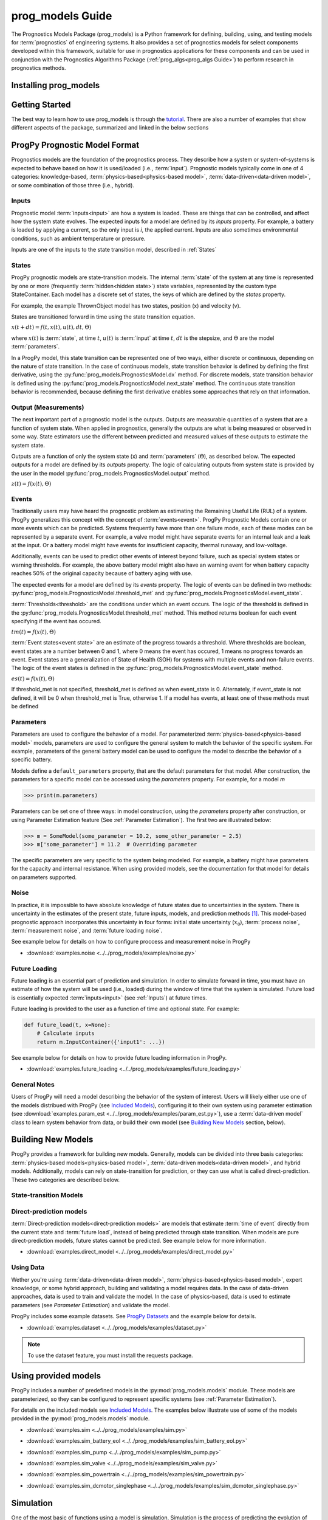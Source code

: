 prog_models Guide
===================================================

.. raw:: html

    <iframe src="https://ghbtns.com/github-btn.html?user=nasa&repo=prog_models&type=star&count=true&size=large" frameborder="0" scrolling="0" width="170" height="30" title="GitHub"></iframe>

The Prognostics Models Package (prog_models) is a Python framework for defining, building, using, and testing models for :term:`prognostics` of engineering systems. It also provides a set of prognostics models for select components developed within this framework, suitable for use in prognostics applications for these components and can be used in conjunction with the Prognostics Algorithms Package (:ref:`prog_algs<prog_algs Guide>`) to perform research in prognostics methods. 

Installing prog_models
-----------------------

.. tabs::

    .. tab:: Stable Version (Recommended)

        The latest stable release of prog_models is hosted on PyPi. For most users (unless you want to contribute to the development of prog_models), the version on PyPi will be adequate. To install from the command line, use the following command:

        .. code-block:: console

            $ pip install prog_models

    .. tab:: Pre-Release

        Users who would like to contribute to prog_models or would like to use pre-release features can do so using the `prog_models GitHub repo <https://github.com/nasa/prog_models>`__. This isn't recommended for most users as this version may be unstable. To do this, use the following commands:

        .. code-block:: console

            $ git clone https://github.com/nasa/prog_models
            $ cd prog_models
            $ git checkout dev 
            $ pip install -e .

Getting Started 
------------------

.. image:: https://mybinder.org/badge_logo.svg
 :target: https://mybinder.org/v2/gh/nasa/prog_models/master?labpath=tutorial.ipynb

The best way to learn how to use prog_models is through the `tutorial <https://mybinder.org/v2/gh/nasa/prog_models/master?labpath=tutorial.ipynb>`__. There are also a number of examples that show different aspects of the package, summarized and linked in the below sections

ProgPy Prognostic Model Format
----------------------------------

Prognostics models are the foundation of the prognostics process. They describe how a system or system-of-systems is expected to behave based on how it is used/loaded (i.e., :term:`input`). Prognostic models typically come in one of 4 categories: knowledge-based, :term:`physics-based<physics-based model>`, :term:`data-driven<data-driven model>`, or some combination of those three (i.e., hybrid).

Inputs
^^^^^^^^^^^^^^^^^^^^^^^^

Prognostic model :term:`inputs<input>` are how a system is loaded. These are things that can be controlled, and affect how the system state evolves. The expected inputs for a model are defined by its *inputs* property. For example, a battery is loaded by applying a current, so the only input is *i*, the applied current. Inputs are also sometimes environmental conditions, such as ambient temperature or pressure. 

Inputs are one of the inputs to the state transition model, described in :ref:`States`

States
^^^^^^^^^^^^^^^^^^^^

ProgPy prognostic models are state-transition models. The internal :term:`state` of the system at any time is represented by one or more (frequently :term:`hidden<hidden state>`) state variables, represented by the custom type StateContainer. Each model has a discrete set of states, the keys of which are defined by the *states* property.

For example, the example ThrownObject model has two states, position (x) and velocity (v).

States are transitioned forward in time using the state transition equation. 

.. raw:: html

    <div style="text-align: center;">
:math:`x(t+dt) = f(t, x(t), u(t), dt, \Theta)`

.. raw:: html

    </div>

where :math:`x(t)` is :term:`state`, at time :math:`t`, :math:`u(t)` is :term:`input` at time :math:`t`, :math:`dt` is the stepsize, and :math:`\Theta` are the model :term:`parameters`.

In a ProgPy model, this state transition can be represented one of two ways, either discrete or continuous, depending on the nature of state transition. In the case of continuous models, state transition behavior is defined by defining the first derivative, using the :py:func:`prog_models.PrognosticsModel.dx` method. For discrete models, state transition behavior is defined using the :py:func:`prog_models.PrognosticsModel.next_state` method. The continuous state transition behavior is recommended, because defining the first derivative enables some approaches that rely on that information.

.. image:: images/next_state.png

.. image:: images/dx.png


.. dropdown::  State transition equation example

    An example of a state transition equation for a thrown object is included below. In this example, a model is created to describe an object thrown directly into the air. It has two states: position (x) and velocity (v), and no inputs.

    .. code-block:: python

        >>> def dx(self, x, u):
        >>>    # Continuous form
        >>>    dxdt = x['v']
        >>>    dvdt = -9.81  # Acceleration due to gravity
        >>>    return self.StateContainer({'x': dxdt, 'v': dvdt})

    or, alternatively

    .. code-block:: python

        >>> def next_state(self, x, u, dt):
        >>>    # Discrete form
        >>>    new_x = x['x'] + x['v']*dt
        >>>    new_v = x['v'] -9.81*dt  # Acceleration due to gravity
        >>>    return self.StateContainer({'x': new_x, 'v': new_v})


Output (Measurements)
^^^^^^^^^^^^^^^^^^^^^^^^^

The next important part of a prognostic model is the outputs. Outputs are measurable quantities of a system that are a function of system state. When applied in prognostics, generally the outputs are what is being measured or observed in some way. State estimators use the different between predicted and measured values of these outputs to estimate the system state. 

Outputs are a function of only the system state (x) and :term:`parameters` (:math:`\Theta`), as described below. The expected outputs for a model are defined by its *outputs* property. The logic of calculating outputs from system state is provided by the user in the model :py:func:`prog_models.PrognosticsModel.output` method.

.. image:: images/output.png

.. raw:: html

    <div style="text-align: center;">
:math:`z(t) = f(x(t), \Theta)`

.. raw:: html
    
    </div>

.. dropdown::  Output equation example

    An example of a output equation for a thrown object is included below. In this example, a model is created to describe an object thrown directly into the air. It has two states: position (x) and velocity (v). In this case we're saying that the position of the object is directly measurable. 

    .. code-block:: python

        >>> def output(self, x):
        >>>     # Position is directly measurable
        >>>     position = x['x']
        >>>     return self.OutputContainer({'x': position})

Events 
^^^^^^^^^^^^^^^^^^^^^^^^^^

Traditionally users may have heard the prognostic problem as estimating the Remaining Useful Life (RUL) of a system. ProgPy generalizes this concept with the concept of :term:`events<event>`. ProgPy Prognostic Models contain one or more events which can be predicted. Systems frequently have more than one failure mode, each of these modes can be represented by a separate event. For example, a valve model might have separate events for an internal leak and a leak at the input. Or a battery model might have events for insufficient capacity, thermal runaway, and low-voltage. 

Additionally, events can be used to predict other events of interest beyond failure, such as special system states or warning thresholds. For example, the above battery model might also have an warning event for when battery capacity reaches 50% of the original capacity because of battery aging with use.

The expected events for a model are defined by its *events* property. The logic of events can be defined in two methods: :py:func:`prog_models.PrognosticsModel.threshold_met` and :py:func:`prog_models.PrognosticsModel.event_state`.

:term:`Thresholds<threshold>` are the conditions under which an event occurs. The logic of the threshold is defined in the :py:func:`prog_models.PrognosticsModel.threshold_met` method. This method returns boolean for each event specifying if the event has occured. 

.. image:: images/threshold_met.png


.. raw:: html

    <div style="text-align: center;">

:math:`tm(t) = f(x(t), \Theta)`

.. raw:: html
    
    </div>

:term:`Event states<event state>` are an estimate of the progress towards a threshold. Where thresholds are boolean, event states are a number between 0 and 1, where 0 means the event has occured, 1 means no progress towards an event. Event states are a generalization of State of Health (SOH) for systems with multiple events and non-failure events. The logic of the event states is defined in the :py:func:`prog_models.PrognosticsModel.event_state` method.

.. image:: images/event_state.png

.. raw:: html

    <div style="text-align: center;">

:math:`es(t) = f(x(t), \Theta)`

.. raw:: html
    
    </div>

If threshold_met is not specified, threshold_met is defined as when event_state is 0. Alternately, if event_state is not defined, it will be 0 when threshold_met is True, otherwise 1. If a model has events, at least one of these methods must be defined

.. dropdown:: Event Examples

    An example of a event_state and threshold_met equations for a thrown object is included below. In this example, a model is created to describe an object thrown directly into the air. It has two states: position (x) and velocity (v). The event_state and threshold_met equations for this example are included below

    .. code-block:: python

        >>> def event_state(self, x):
        >>>     # Falling event_state is 0 when velocity hits 0, 1 at maximum speed
        >>>     falling_es = np.maximum(x['v']/self.parameters['throwing_speed'], 0)
        >>>
        >>>     # Impact event_state is 0 when position hits 0, 
        >>>     # 1 when at maximum height or when velocity is positive (going up)
        >>>     if x['v'] > 0:
        >>>         # Event state is 1 until falling starts
        >>>         x_max = 1
        >>>     else:
        >>>         # Use speed and position to estimate maximum height
        >>>         x_max = x['x'] + np.square(x['v'])/(-self.parameters['g']*2) 
        >>>     impact_es = np.maximum(x['x']/x_max,0)
        >>>     return {'falling': falling_es, 'impact': impact_es}
    
    .. code-block:: python

        >>> def threshold_met(self, x):
        >>>     return {
        >>>         'falling': x['v'] < 0,
        >>>         'impact': x['x'] <= 0
        >>>     }


Parameters
^^^^^^^^^^^^^^^

Parameters are used to configure the behavior of a model. For parameterized :term:`physics-based<physics-based model>` models, parameters are used to configure the general system to match the behavior of the specific system. For example, parameters of the general battery model can be used to configure the model to describe the behavior of a specific battery.

Models define a ``default_parameters`` property, that are the default parameters for that model. After construction, the parameters for a specific model can be accessed using the *parameters* property. For example, for a model `m`

.. code-block:: python

    >>> print(m.parameters)

Parameters can be set one of three ways: in model construction, using the *parameters* property after construction, or using Parameter Estimation feature (See :ref:`Parameter Estimation`). The first two are illustrated below:

.. code-block:: python

    >>> m = SomeModel(some_parameter = 10.2, some_other_parameter = 2.5)
    >>> m['some_parameter'] = 11.2  # Overriding parameter

The specific parameters are very specific to the system being modeled. For example, a battery might have parameters for the capacity and internal resistance. When using provided models, see the documentation for that model for details on parameters supported.

.. dropdown:: Derived parameters

    Sometimes users would like to specify parameters as a function of other parameters. This feature is called "derived parameters". See example below for more details on this feature. 

    * :download:`examples.derived_params <../../prog_models/examples/derived_params.py>`
                .. automodule:: derived_params

Noise
^^^^^^^^^^^

In practice, it is impossible to have absolute knowledge of future states due to uncertainties in the system. There is uncertainty in the estimates of the present state, future inputs, models, and prediction methods [#Goebel2017]_. This model-based prognostic approach incorporates this uncertainty in four forms: initial state uncertainty (:math:`x_0`), :term:`process noise`, :term:`measurement noise`, and :term:`future loading noise`.

.. dropdown:: Process Noise

    Process noise is used to represent uncertainty in the state transition process (e.g., uncertainty in the quality of your model or your model configuration :term:`parameters`).

    Process noise is applied in the state transition method (See :ref:`States`). 

.. dropdown:: Measurement Noise

    Measurement noise is used to represent uncertainty in your measurements. This can represent such things as uncertainty in the logic of the model's output method or sensor noise. 

    Measurement noise is applied in the output method (See :ref:`Output (Measurements)`).

.. dropdown:: Future Loading Noise

    Future loading noise is used to represent uncertainty in knowledge of how the system will be loaded in the future (See :ref:`Future Loading`). Future loading noise is applied by the user in their provided future loading method by adding random noise to the estimated future load.

See example below for details on how to configure proccess and measurement noise in ProgPy

* :download:`examples.noise <../../prog_models/examples/noise.py>`
    .. automodule:: noise

Future Loading
^^^^^^^^^^^^^^^^^^

Future loading is an essential part of prediction and simulation. In order to simulate forward in time, you must have an estimate of how the system will be used (i.e., loaded) during the window of time that the system is simulated. Future load is essentially expected :term:`inputs<input>` (see :ref:`Inputs`) at future times.

Future loading is provided to the user as a function of time and optional state. For example:

.. code-block:: python

    def future_load(t, x=None):
        # Calculate inputs 
        return m.InputContainer({'input1': ...})

See example below for details on how to provide future loading information in ProgPy. 

* :download:`examples.future_loading <../../prog_models/examples/future_loading.py>`
    .. automodule:: future_loading

General Notes
^^^^^^^^^^^^^^^^

Users of ProgPy will need a model describing the behavior of the system of interest. Users will likely either use one of the models distribued with ProgPy (see `Included Models <https://nasa.github.io/progpy/api_ref/prog_models/IncludedModels.html>`__), configuring it to their own system using parameter estimation (see :download:`examples.param_est <../../prog_models/examples/param_est.py>`), use a :term:`data-driven model` class to learn system behavior from data, or build their own model (see `Building New Models`_ section, below). 

Building New Models
----------------------

ProgPy provides a framework for building new models. Generally, models can be divided into three basis categories: :term:`physics-based models<physics-based model>`, :term:`data-driven models<data-driven model>`, and hybrid models. Additionally, models can rely on state-transition for prediction, or they can use what is called direct-prediction. These two categories are described below.

State-transition Models
^^^^^^^^^^^^^^^^^^^^^^^^^^^

.. tabs::

    .. tab:: physics-based

        New :term:`physics-based models<physics-based model>` are constructed by subclassing :py:class:`prog_models.PrognosticsModel` as illustrated in the first example. To generate a new model, create a new class for your model that inherits from this class. Alternatively, you can copy the template :download:`prog_model_template.ProgModelTemplate <../../prog_models/prog_model_template.py>`, replacing the methods with logic defining your specific model. The analysis and simulation tools defined in :class:`prog_models.PrognosticsModel` will then work with your new model. 

        For simple linear models, users can choose to subclass the simpler :py:class:`prog_models.LinearModel` class, as illustrated in the second example. Some methods and algorithms only function on linear models.

        * :download:`examples.new_model <../../prog_models/examples/new_model.py>`
            .. automodule:: new_model

        * :download:`examples.linear_model <../../prog_models/examples/linear_model.py>`
            .. automodule:: linear_model

        .. dropdown:: Advanced features in model building

            * :download:`examples.derived_params <../../prog_models/examples/derived_params.py>`
                .. automodule:: derived_params

            * :download:`examples.state_limits <../../prog_models/examples/state_limits.py>`
                .. automodule:: state_limits

            * :download:`examples.events <../../prog_models/examples/events.py>`
                .. automodule:: events

    .. tab:: data-driven

        New :term:`data-driven models<data-driven model>`, such as those using neural networks, are created by subclassing the :py:class:`prog_models.data_models.DataModel` class, overriding the ``from_data`` method.
        
        The :py:func:`prog_models.data_models.DataModel.from_data` and :py:func:`prog_models.data_models.DataModel.from_model` methods are used to construct new models from data or an existing model (i.e., :term:`surrogate`), respectively. The use of these is demonstrated in the following examples.

        * :download:`examples.lstm_model <../../prog_models/examples/lstm_model.py>`
            .. automodule:: lstm_model
        
        * :download:`examples.full_lstm_model <../../prog_models/examples/full_lstm_model.py>`
            .. automodule:: full_lstm_model
        
        * :download:`examples.generate_surrogate <../../prog_models/examples/generate_surrogate.py>`
            .. automodule:: generate_surrogate

        .. dropdown:: Advanced features in data models

            * :download:`examples.custom_model <../../prog_models/examples/custom_model.py>`
                .. automodule:: custom_model

Direct-prediction models
^^^^^^^^^^^^^^^^^^^^^^^^^^^

:term:`Direct-prediction models<direct-prediction models>` are models that estimate :term:`time of event` directly from the current state and :term:`future load`, instead of being predicted through state transition. When models are pure direct-prediction models, future states cannot be predicted. See example below for more information.

* :download:`examples.direct_model <../../prog_models/examples/direct_model.py>`
    .. automodule:: direct_model

Using Data
^^^^^^^^^^^^^^^^^^^^^^^^^^^

Wether you're using :term:`data-driven<data-driven model>`, :term:`physics-based<physics-based model>`, expert knowledge, or some hybrid approach, building and validating a model requires data. In the case of data-driven approaches, data is used to train and validate the model. In the case of physics-based, data is used to estimate parameters (see `Parameter Estimation`) and validate the model.

ProgPy includes some example datasets. See `ProgPy Datasets <https://nasa.github.io/progpy/api_ref/prog_models/DataSets.html>`_ and the example below for details. 

* :download:`examples.dataset <../../prog_models/examples/dataset.py>`
    .. automodule:: dataset

.. note:: To use the dataset feature, you must install the requests package.

Using provided models
----------------------------

ProgPy includes a number of predefined models in the :py:mod:`prog_models.models` module. These models are parameterized, so they can be configured to represent specific systems (see :ref:`Parameter Estimation`). 

For details on the included models see `Included Models <https://nasa.github.io/progpy/api_ref/prog_models/IncludedModels.html>`__. The examples below illustrate use of some of the models provided in the :py:mod:`prog_models.models` module.

* :download:`examples.sim <../../prog_models/examples/sim.py>`
    .. automodule:: sim

* :download:`examples.sim_battery_eol <../../prog_models/examples/sim_battery_eol.py>`
    .. automodule:: sim_battery_eol

* :download:`examples.sim_pump <../../prog_models/examples/sim_pump.py>`
    .. automodule:: sim_pump

* :download:`examples.sim_valve <../../prog_models/examples/sim_valve.py>`
    .. automodule:: sim_valve

* :download:`examples.sim_powertrain <../../prog_models/examples/sim_powertrain.py>`
    .. automodule:: sim_powertrain
        
* :download:`examples.sim_dcmotor_singlephase <../../prog_models/examples/sim_dcmotor_singlephase.py>`
    .. automodule:: sim_dcmotor_singlephase

Simulation
----------------------------

One of the most basic of functions using a model is simulation. Simulation is the process of predicting the evolution of system :term:`state` with time, given a specific :term:`future load` profile. Unlike full prognostics, simulation does not include uncertainty in the state and other product (e.g., :term:`output`) representation. For a prognostics model, simulation is done using the :py:meth:`prog_models.PrognosticsModel.simulate_to` and :py:meth:`prog_models.PrognosticsModel.simulate_to_threshold` methods.

.. role:: pythoncode(code)
   :language: python

.. dropdown:: Saving results

    :py:meth:`prog_models.PrognosticsModel.simulate_to` and :py:meth:`prog_models.PrognosticsModel.simulate_to_threshold` return the inputs, states, outputs, and event states at various points in the simulation. Returning these values for every timestep would require a lot of memory, and is not necessary for most use cases, so ProgPy provides an ability for users to specify what data to save. 

    There are two formats to specify what data to save: the ``save_freq`` and ``save_pts`` arguments, described below

    .. list-table:: 
        :header-rows: 1

        * - Argument
          - Description
          - Example
        * - ``save_freq``
          - The frequency at which data is saved
          - :pythoncode:`m.simulate_to_threshold(..., save_freq=10)`
        * - ``save_pts``
          - Specific times at which data is saved
          - :pythoncode:`m.simulate_to_threshold(..., save_pts=[15, 25, 33])`

    
    .. admonition:: Note
        :class: tip

        Data will always be saved at the next time after the save_pt or save_freq. As a result the data may not correspond to the exact time specified. Use automatic step sizes to save at the exact time.

.. dropdown:: Step size

    Step size is the size of the step taken in integration. It is specified by the ``dt`` argument. It is an important consideration when simulating. Too large of a step size could result in wildly incorrect results, and two small of a step size can be computationally expensive. Step size can be provided in a few different ways, described below:

    * *Static Step Size*: Provide a single number. Simulation will move forward at this rate. Example, :pythoncode:`m.simulate_to_threshold(..., dt=0.1)`
    * *Automatic Dynamic Step Size*: Step size is adjusted automatically to hit each save_pt and save_freq exactly. Example, :pythoncode:`m.simulate_to_threshold(..., dt='auto')`
    * *Bounded Automatic Dynamic Step Size*: Step size is adjusted automatically to hit each save_pt and save_freq exactly, with a maximum step size. Example, :pythoncode:`m.simulate_to_threshold(..., dt=('auto', 0.5))`
    * *Functional Dynamic Step Size*: Step size is provided as a function of time and state. This is the most flexible approach. Example, :pythoncode:`m.simulate_to_threshold(..., dt= lambda t, x : max(0.75 - t*0.01, 0.25))`

.. dropdown:: Integration Methods

    Simulation is essentially the process of integrating the model forward with time. By default, simple euler integration is used to propogate the model forward. Advanced users can change the numerical integration method to affect the simulation quality and runtime. This is done using the ``integration_method`` argument in :py:meth:`prog_models.PrognosticsModel.simulate_to_threshold` and :py:meth:`prog_models.PrognosticsModel.simulate_to`.

    For example, users can use the commonly-used Runge Kutta 4 numerical integration method using the following method call for model m:

    .. code-block:: python

        >>> m.simulate_to_threshold(future_loading, integration_method = 'rk4')

Use of simulation is described further in the following examples:

* :download:`examples.sim <../../prog_models/examples/sim.py>`
    .. automodule:: sim

* :download:`examples.noise <../../prog_models/examples/noise.py>`
    .. automodule:: noise

* :download:`examples.future_loading <../../prog_models/examples/future_loading.py>`
    .. automodule:: future_loading

* :download:`examples.dynamic_step_size <../../prog_models/examples/dynamic_step_size.py>`
    .. automodule:: dynamic_step_size

Parameter Estimation
----------------------------

Parameter estimation is an important step in prognostics. Parameter estimation is used to tune a general model to match the behavior of a specific system. For example, parameters of the general battery model can be used to configure the model to describe the behavior of a specific battery.

Sometimes model parameters are directly measurable (e.g., dimensions of blades on rotor). For these parameters, estimating them is a simple act of direct measurement. For parameters that cannot be directly measured, they're typically estimated using observed data. 

Generally, parameter estimation is done by tuning the parameters of the model so that simulation best matches the behavior observed in some available data. In ProgPy, this is done using the :py:meth:`prog_models.PrognosticsModel.estimate_params` method. This method takes :term:`input` and :term:`output` data from one or more runs, and uses scipy.optimize.minimize function to estimate the parameters of the model.

.. code-block:: python
    
    >>> params_to_estimate = ['param1', 'param2']
    >>> m.estimate_params([run1_data, run2_data], params_to_estimate, dt=0.01)

See the example below for more details

* :download:`examples.param_est <../../prog_models/examples/param_est.py>`
    .. automodule:: param_est

.. admonition:: Note
    :class: tip

    Parameters are changes in-place, so the model on which estimate_params is called, is now tuned to match the data

Visualizing Results
----------------------------

Results of a simulation can be visualized using the plot method. For example:

.. code-block:: python

    >>> results = m.simulate_to_threshold(...)
    >>> results.outputs.plot()
    >>> results.states.plot()

See :py:meth:`prog_models.sim_result.SimResult.plot` for more details on plotting capabilities

Multiple Models
----------------------------

There are two methods in prog_models through which multiple models can be used together: composite models and ensemble models, described below.

.. tabs::

    .. tab:: Composite models

        Composite models are used to represent the behavior of a system of interconnected systems. Each system is represented by its own model. These models are combined into a single composite model which behaves as a single model. When definiting the composite model the user provides a discription of any connections between the state or output of one model and the input of another. For example, 

        .. code-block:: python

            >>> m = CompositeModel(
            >>>     models = [model1, model2],
            >>>     connections = [
            >>>         ('model1.state1', 'model2.input1'),
            >>>         ('model2.state2', 'model1.input2')
            >>>     ]
            >>> )

        For more information, see the example below:

        * :download:`examples.composite_model <../../prog_models/examples/composite_model.py>`
    
    .. tab:: Ensemble models

        Unlike composite models which model a system of systems, ensemble models are used when to combine the logic of multiple models which describe the same system. This is used when there are multiple models representing different system behaviors or conditions. The results of each model are aggregated in a way that can be defined by the user. For example,

        .. code-block:: python

            >>> m = EnsembleModel(
            >>>     models = [model1, model2],
            >>>     aggregator = np.mean
            >>> )

        For more information, see the example below:

        * :download:`examples.ensemble <../../prog_models/examples/ensemble.py>`

Other Examples
----------------------------

* :download:`examples.benchmarking <../../prog_models/examples/benchmarking.py>`
    .. automodule:: benchmarking

* :download:`examples.sensitivity <../../prog_models/examples/sensitivity.py>`
    .. automodule:: sensitivity

* :download:`examples.serialization <../../prog_models/examples/serialization.py>`
    .. automodule:: serialization

Tips
----
* If you're only doing diagnostics without prognostics- just define a next_state equation with no change of :term:`state` and don't perform prediction. The :term:`state estimator` can still be used to estimate if any of the :term:`events<event>` have occured.
* Sudden :term:`event's<event>` use a binary :term:`event state` (1=healthy, 0=failed).
* You can predict as many :term:`events<event>` as you would like, sometimes one :term:`event` must happen before another, in this case the :term:`event` occurance for event 1 can be a part of the equation for event 2 ('event 2': event_1 and [OTHER LOGIC]).

References
----------------------------

.. [#Goebel2017] Kai Goebel, Matthew John Daigle, Abhinav Saxena, Indranil Roychoudhury, Shankar Sankararaman, and José R Celaya. Prognostics: The science of making predictions. 2017

.. [#Celaya2012] J Celaya, A Saxena, and K Goebel. Uncertainty representation and interpretation in model-based prognostics algorithms based on Kalman filter estimation. Annual Conference of the Prognostics and Health Management Society, 2012.

.. [#Sankararaman2011] S Sankararaman, Y Ling, C Shantz, and S Mahadevan. Uncertainty quantification in fatigue crack growth prognosis. International Journal of Prognostics and Health Management, vol. 2, no. 1, 2011.
